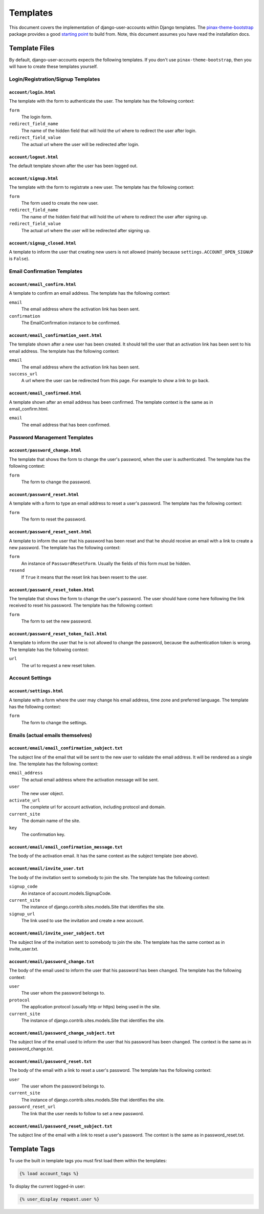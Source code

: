 .. _templates:

=========
Templates
=========

This document covers the implementation of django-user-accounts within Django
templates. The `pinax-theme-bootstrap`_ package provides a good `starting point`_
to build from. Note, this document assumes you have read the installation docs.

.. _pinax-theme-bootstrap: https://github.com/pinax/pinax-theme-bootstrap
.. _starting point: https://github.com/pinax/pinax-theme-bootstrap/tree/master/pinax_theme_bootstrap/templates/account

Template Files
===============

By default, django-user-accounts expects the following templates. If you
don't use ``pinax-theme-bootstrap``, then you will have to create these
templates yourself.


Login/Registration/Signup Templates
-----------------------------------

``account/login.html``
~~~~~~~~~~~~~~~~~~~~~~

The template with the form to authenticate the user. The template has the
following context:

``form``
    The login form.

``redirect_field_name``
    The name of the hidden field that will hold the url where to redirect the
    user after login.

``redirect_field_value``
    The actual url where the user will be redirected after login.

``account/logout.html``
~~~~~~~~~~~~~~~~~~~~~~~

The default template shown after the user has been logged out.

``account/signup.html``
~~~~~~~~~~~~~~~~~~~~~~~

The template with the form to registrate a new user. The template has the
following context:

``form``
    The form used to create the new user.

``redirect_field_name``
    The name of the hidden field that will hold the url where to redirect the
    user after signing up.

``redirect_field_value``
    The actual url where the user will be redirected after signing up.

``account/signup_closed.html``
~~~~~~~~~~~~~~~~~~~~~~~~~~~~~~

A template to inform the user that creating new users is not allowed (mainly
because ``settings.ACCOUNT_OPEN_SIGNUP`` is ``False``).

Email Confirmation Templates
----------------------------

``account/email_confirm.html``
~~~~~~~~~~~~~~~~~~~~~~~~~~~~~~

A template to confirm an email address. The template has the following context:

``email``
    The email address where the activation link has been sent.

``confirmation``
    The EmailConfirmation instance to be confirmed.

``account/email_confirmation_sent.html``
~~~~~~~~~~~~~~~~~~~~~~~~~~~~~~~~~~~~~~~~~

The template shown after a new user has been created. It should tell the user
that an activation link has been sent to his email address. The template has
the following context:

``email``
    The email address where the activation link has been sent.

``success_url``
    A url where the user can be redirected from this page. For example to
    show a link to go back.

``account/email_confirmed.html``
~~~~~~~~~~~~~~~~~~~~~~~~~~~~~~~~

A template shown after an email address has been confirmed. The template
context is the same as in email_confirm.html.

``email``
    The email address that has been confirmed.

Password Management Templates
-----------------------------

``account/password_change.html``
~~~~~~~~~~~~~~~~~~~~~~~~~~~~~~~~

The template that shows the form to change the user's password, when the user
is authenticated. The template has the following context:

``form``
    The form to change the password.

``account/password_reset.html``
~~~~~~~~~~~~~~~~~~~~~~~~~~~~~~~

A template with a form to type an email address to reset a user's password.
The template has the following context:

``form``
    The form to reset the password.

``account/password_reset_sent.html``
~~~~~~~~~~~~~~~~~~~~~~~~~~~~~~~~~~~~

A template to inform the user that his password has been reset and that he
should receive an email with a link to create a new password. The template has
the following context:

``form``
    An instance of ``PasswordResetForm``. Usually the fields of this form
    must be hidden.

``resend``
    If ``True`` it means that the reset link has been resent to the user.

``account/password_reset_token.html``
~~~~~~~~~~~~~~~~~~~~~~~~~~~~~~~~~~~~~

The template that shows the form to change the user's password. The user should
have come here following the link received to reset his password. The template
has the following context:

``form``
    The form to set the new password.

``account/password_reset_token_fail.html``
~~~~~~~~~~~~~~~~~~~~~~~~~~~~~~~~~~~~~~~~~~

A template to inform the user that he is not allowed to change the password,
because the authentication token is wrong. The template has the following
context:

``url``
    The url to request a new reset token.

Account Settings
----------------

``account/settings.html``
~~~~~~~~~~~~~~~~~~~~~~~~~

A template with a form where the user may change his email address, time zone
and preferred language. The template has the following context:

``form``
    The form to change the settings.

Emails (actual emails themselves)
---------------------------------

``account/email/email_confirmation_subject.txt``
~~~~~~~~~~~~~~~~~~~~~~~~~~~~~~~~~~~~~~~~~~~~~~~~

The subject line of the email that will be sent to the new user to validate the
email address. It will be rendered as a single line. The template has the
following context:

``email_address``
    The actual email address where the activation message will be sent.

``user``
    The new user object.

``activate_url``
    The complete url for account activation, including protocol and domain.

``current_site``
    The domain name of the site.

``key``
    The confirmation key.

``account/email/email_confirmation_message.txt``
~~~~~~~~~~~~~~~~~~~~~~~~~~~~~~~~~~~~~~~~~~~~~~~~

The body of the activation email. It has the same context as the subject
template (see above).

``account/email/invite_user.txt``
~~~~~~~~~~~~~~~~~~~~~~~~~~~~~~~~~

The body of the invitation sent to somebody to join the site. The template has
the following context:

``signup_code``
    An instance of account.models.SignupCode.

``current_site``
    The instance of django.contrib.sites.models.Site that identifies the site.

``signup_url``
    The link used to use the invitation and create a new account.

``account/email/invite_user_subject.txt``
~~~~~~~~~~~~~~~~~~~~~~~~~~~~~~~~~~~~~~~~~

The subject line of the invitation sent to somebody to join the site. The
template has the same context as in invite_user.txt.

``account/email/password_change.txt``
~~~~~~~~~~~~~~~~~~~~~~~~~~~~~~~~~~~~~

The body of the email used to inform the user that his password has been
changed. The template has the following context:

``user``
    The user whom the password belongs to.

``protocol``
    The application protocol (usually http or https) being used in the site.

``current_site``
    The instance of django.contrib.sites.models.Site that identifies the site.

``account/email/password_change_subject.txt``
~~~~~~~~~~~~~~~~~~~~~~~~~~~~~~~~~~~~~~~~~~~~~

The subject line of the email used to inform the user that his password has
been changed. The context is the same as in password_change.txt.

``account/email/password_reset.txt``
~~~~~~~~~~~~~~~~~~~~~~~~~~~~~~~~~~~~

The body of the email with a link to reset a user's password. The template has
the following context:


``user``
    The user whom the password belongs to.

``current_site``
    The instance of django.contrib.sites.models.Site that identifies the site.

``password_reset_url``
    The link that the user needs to follow to set a new password.

``account/email/password_reset_subject.txt``
~~~~~~~~~~~~~~~~~~~~~~~~~~~~~~~~~~~~~~~~~~~~

The subject line of the email with a link to reset a user's password. The
context is the same as in password_reset.txt.

Template Tags
=============

To use the built in template tags you must first load them within the templates:

.. code-block:: jinja

    {% load account_tags %}

To display the current logged-in user:

.. code-block:: jinja

    {% user_display request.user %}
